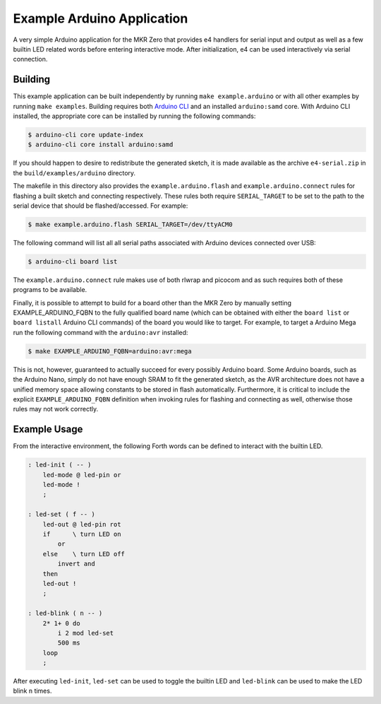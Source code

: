 Example Arduino Application
===========================

A very simple Arduino application for the MKR Zero that provides e4
handlers for serial input and output as well as a few builtin LED
related words before entering interactive mode. After initialization, e4
can be used interactively via serial connection.

Building
--------

This example application can be built independently by running ``make
example.arduino`` or with all other examples by running ``make
examples``. Building requires both `Arduino CLI`_ and an installed
``arduino:samd`` core. With Arduino CLI installed, the appropriate core
can be installed by running the following commands:

.. code:: bash

    $ arduino-cli core update-index
    $ arduino-cli core install arduino:samd

If you should happen to desire to redistribute the generated sketch, it
is made available as the archive ``e4-serial.zip`` in the
``build/examples/arduino`` directory.

The makefile in this directory also provides the
``example.arduino.flash`` and ``example.arduino.connect`` rules for
flashing a built sketch and connecting respectively. These rules both
require ``SERIAL_TARGET`` to be set to the path to the serial device
that should be flashed/accessed. For example:

.. code:: bash

    $ make example.arduino.flash SERIAL_TARGET=/dev/ttyACM0

The following command will list all all serial paths associated with
Arduino devices connected over USB:

.. code:: bash

    $ arduino-cli board list

The ``example.arduino.connect`` rule makes use of both rlwrap and
picocom and as such requires both of these programs to be available.

Finally, it is possible to attempt to build for a board other than the
MKR Zero by manually setting EXAMPLE_ARDUINO_FQBN to the fully qualified
board name (which can be obtained with either the ``board list`` or
``board listall`` Arduino CLI commands) of the board you would like to
target. For example, to target a Arduino Mega run the following command
with the ``arduino:avr`` installed:

.. code:: bash

    $ make EXAMPLE_ARDUINO_FQBN=arduino:avr:mega

This is not, however, guaranteed to actually succeed for every possibly
Arduino board. Some Arduino boards, such as the Arduino Nano, simply do
not have enough SRAM to fit the generated sketch, as the AVR
architecture does not have a unified memory space allowing constants to
be stored in flash automatically. Furthermore, it is critical to include
the explicit ``EXAMPLE_ARDUINO_FQBN`` definition when invoking rules for
flashing and connecting as well, otherwise those rules may not work
correctly.

.. _Arduino CLI: https://github.com/arduino/arduino-cli

Example Usage
-------------

From the interactive environment, the following Forth words can be
defined to interact with the builtin LED.

.. code:: forth

    : led-init ( -- )
        led-mode @ led-pin or
        led-mode !
        ;

    : led-set ( f -- )
        led-out @ led-pin rot
        if      \ turn LED on
            or
        else    \ turn LED off
            invert and
        then
        led-out !
        ;

    : led-blink ( n -- )
        2* 1+ 0 do
            i 2 mod led-set
            500 ms
        loop
        ;

After executing ``led-init``, ``led-set`` can be used to toggle the
builtin LED and ``led-blink`` can be used to make the LED blink ``n``
times.
